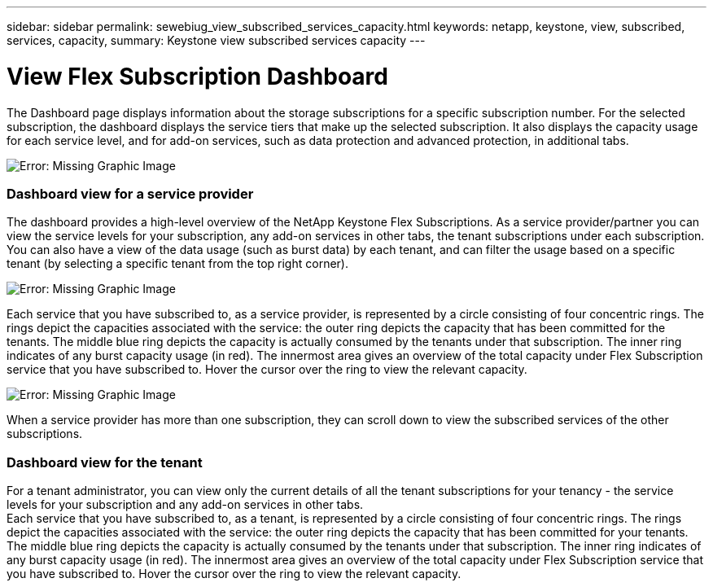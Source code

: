 ---
sidebar: sidebar
permalink: sewebiug_view_subscribed_services_capacity.html
keywords: netapp, keystone, view, subscribed, services, capacity,
summary: Keystone view subscribed services capacity
---

= View Flex Subscription Dashboard
:hardbreaks:
:nofooter:
:icons: font
:linkattrs:
:imagesdir: ./media/

//
// This file was created with NDAC Version 2.0 (August 17, 2020)
//
// 2020-10-20 10:59:39.121490
//

[.lead]
The Dashboard page displays information about the storage subscriptions for a specific subscription number. For the selected subscription, the dashboard displays the service tiers that make up the selected subscription. It also displays the capacity usage for each service level, and for add-on services, such as data protection and advanced protection, in additional tabs.

image:sewebiug_image19.png[Error: Missing Graphic Image]

=== Dashboard view for a service provider

The dashboard provides a high-level overview of the NetApp Keystone Flex Subscriptions. As a service provider/partner you can view the service levels for your subscription, any add-on services in other tabs, the tenant subscriptions under each subscription. You can also have a view of the data usage (such as burst data) by each tenant, and can filter the usage based on a specific tenant (by selecting a specific tenant from the top right corner).

image:sewebiug_image17.png[Error: Missing Graphic Image]

Each service that you have subscribed to, as a service provider, is represented by a circle consisting of four concentric rings. The rings depict the capacities associated with the service: the outer ring depicts the capacity that has been committed for the tenants. The middle blue ring depicts the capacity is actually consumed by the tenants under that subscription. The inner ring indicates of any burst capacity usage (in red). The innermost area gives an overview of the total capacity under Flex Subscription service that you have subscribed to. Hover the cursor over the ring to view the relevant capacity.

image:sewebiug_image18.png[Error: Missing Graphic Image]

When a service provider has more than one subscription, they can scroll down to view the subscribed services of the other subscriptions.

=== Dashboard view for the tenant

For a tenant administrator, you can view only the current details of all the tenant subscriptions for your tenancy - the service levels for your subscription and any add-on services in other tabs.
Each service that you have subscribed to, as a tenant, is represented by a circle consisting of four concentric rings. The rings depict the capacities associated with the service: the outer ring depicts the capacity that has been committed for your tenants. The middle blue ring depicts the capacity is actually consumed by the tenants under that subscription. The inner ring indicates of any burst capacity usage (in red). The innermost area gives an overview of the total capacity under Flex Subscription service that you have subscribed to. Hover the cursor over the ring to view the relevant capacity.
